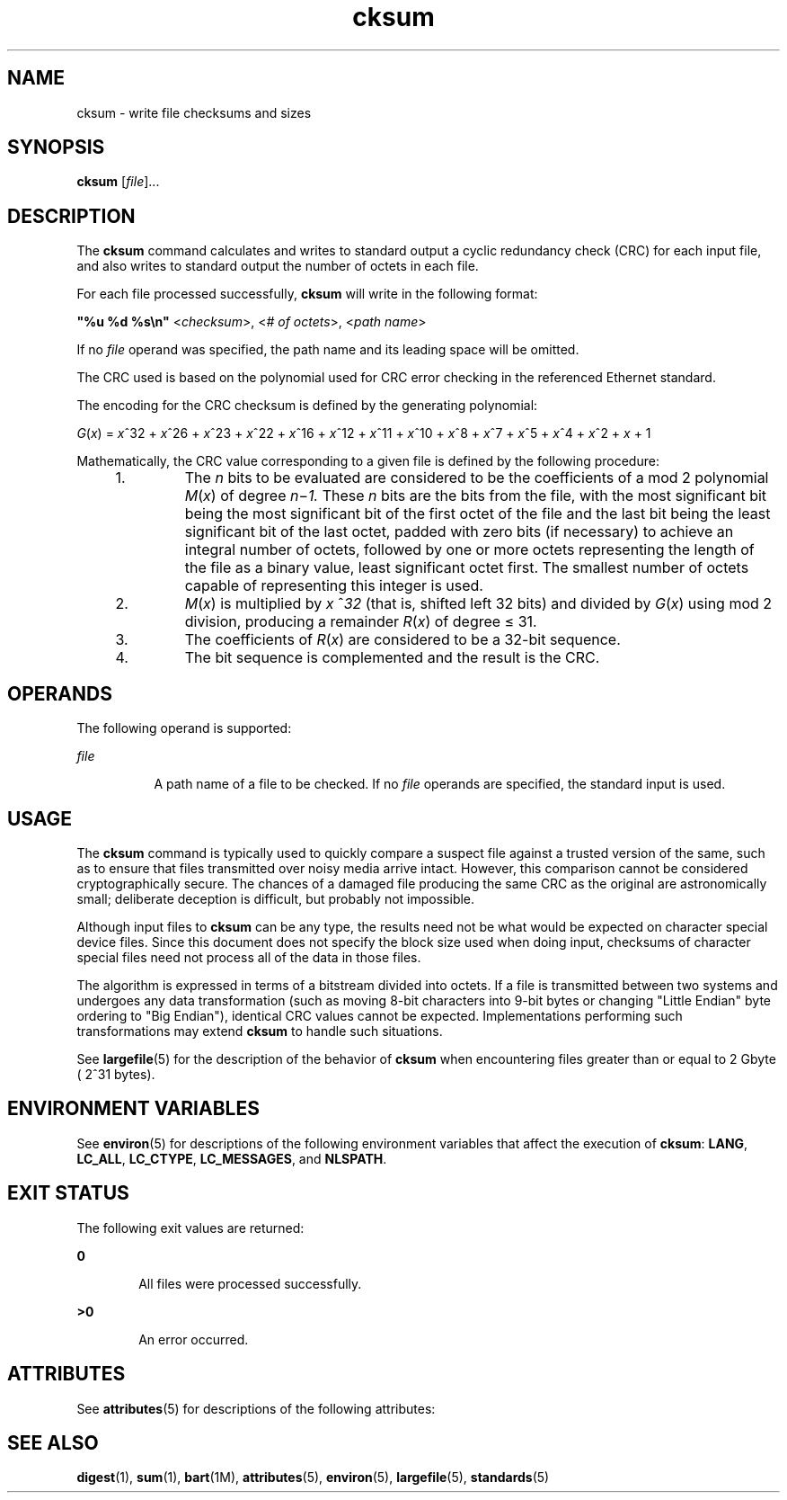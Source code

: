 '\" te
.\" Copyright (c) 1992, X/Open Company Limited All Rights Reserved
.\" Portions Copyright (c) 2006, Sun Microsystems, Inc. All Rights Reserved
.\" Copyright (c) 2012-2013, J. Schilling
.\" Copyright (c) 2013, Andreas Roehler
.\"
.\" Sun Microsystems, Inc. gratefully acknowledges The Open Group for
.\" permission to reproduce portions of its copyrighted documentation.
.\" Original documentation from The Open Group can be obtained online
.\" at http://www.opengroup.org/bookstore/.
.\"
.\" The Institute of Electrical and Electronics Engineers and The Open Group,
.\" have given us permission to reprint portions of their documentation.
.\"
.\" In the following statement, the phrase "this text" refers to portions
.\" of the system documentation.
.\"
.\" Portions of this text are reprinted and reproduced in electronic form in
.\" the Sun OS Reference Manual, from IEEE Std 1003.1, 2004 Edition, Standard
.\" for Information Technology -- Portable Operating System Interface (POSIX),
.\" The Open Group Base Specifications Issue 6, Copyright (C) 2001-2004 by the
.\" Institute of Electrical and Electronics Engineers, Inc and The Open Group.
.\" In the event of any discrepancy between these versions and the original
.\" IEEE and The Open Group Standard, the original IEEE and The Open Group
.\" Standard is the referee document.
.\"
.\" The original Standard can be obtained online at
.\" http://www.opengroup.org/unix/online.html.
.\"
.\" This notice shall appear on any product containing this material.
.\"
.\" CDDL HEADER START
.\"
.\" The contents of this file are subject to the terms of the
.\" Common Development and Distribution License ("CDDL"), version 1.0.
.\" You may only use this file in accordance with the terms of version
.\" 1.0 of the CDDL.
.\"
.\" A full copy of the text of the CDDL should have accompanied this
.\" source.  A copy of the CDDL is also available via the Internet at
.\" http://www.opensource.org/licenses/cddl1.txt
.\"
.\" When distributing Covered Code, include this CDDL HEADER in each
.\" file and include the License file at usr/src/OPENSOLARIS.LICENSE.
.\" If applicable, add the following below this CDDL HEADER, with the
.\" fields enclosed by brackets "[]" replaced with your own identifying
.\" information: Portions Copyright [yyyy] [name of copyright owner]
.\"
.\" CDDL HEADER END
.TH cksum 1 "1 Feb 1995" "SunOS 5.11" "User Commands"
.SH NAME
cksum \- write file checksums and sizes
.SH SYNOPSIS
.LP
.nf
\fBcksum\fR [\fIfile\fR]...
.fi

.SH DESCRIPTION
.sp
.LP
The
.B cksum
command calculates and writes to standard output a cyclic
redundancy check (CRC) for each input file, and also writes to standard
output the number of octets in each file.
.sp
.LP
For each file processed successfully,
.B cksum
will write in the
following format:
.sp
.LP
\fB"%u %d %s\en"\fR <\fIchecksum\fR>, <\fI# of octets\fR>, <\fIpath
name\fR>
.sp
.LP
If no
.I file
operand was specified, the path name and its leading space
will be omitted.
.sp
.LP
The CRC used is based on the polynomial used for CRC error checking in the
referenced Ethernet standard.
.sp
.LP
The encoding for the CRC checksum is defined by the generating
polynomial:
.sp
.LP
\fIG\|\fR(\fIx\fR) = \fIx\fR^32 + \fIx\fR^26 + \fIx\fR^23 + \fIx\fR^22 +
.IR x ^16
+
.IR x ^12
+
.IR x ^11
+ \fIx\fR^10 + \fIx\fR^8 + \fIx\fR^7 +
.IR x ^5
+
.IR x ^4
+
.IR x ^2
+
.I x
+ 1
.sp
.LP
Mathematically, the CRC value corresponding to a given file is defined by
the following procedure:
.RS +4
.TP
1.
The
.I n
bits to be evaluated are considered to be the coefficients of a
mod 2 polynomial \fIM\fR(\fIx\fR) of degree \fIn\fR\(mi\fI1.\fR These
.I n
bits are the bits from the file, with the most significant bit being
the most significant bit of the first octet of the file and the last bit
being the least significant bit of the last octet, padded with zero bits (if
necessary) to achieve an integral number of octets, followed by one or more
octets representing the length of the file as a binary value, least
significant octet first. The smallest number of octets capable of
representing this integer is used.
.RE
.RS +4
.TP
2.
\fIM\fR(\fIx\fR) is multiplied by
.I x
.RI ^ 32
(that is, shifted left
.RI "32 bits) and divided by " G ( x )
using mod 2 division, producing a
remainder
\fIR\fR(\fIx\fR) of degree \(<= 31.
.RE
.RS +4
.TP
3.
.RI "The coefficients of " R ( x )
are considered to be a 32-bit
sequence.
.RE
.RS +4
.TP
4.
The bit sequence is complemented and the result is the CRC.
.RE
.SH OPERANDS
.sp
.LP
The following operand is supported:
.sp
.ne 2
.mk
.na
.I file
.ad
.RS 8n
.rt
A path name of a file to be checked. If no
.I file
operands are
specified, the standard input is used.
.RE

.SH USAGE
.sp
.LP
The
.B cksum
command is typically used to quickly compare a suspect file
against a trusted version of the same, such as to ensure that files
transmitted over noisy media arrive intact. However, this comparison cannot
be considered cryptographically secure. The chances of a damaged file
producing the same CRC as the original are astronomically small; deliberate
deception is difficult, but probably not impossible.
.sp
.LP
Although input files to
.B cksum
can be any type, the results need not
be what would be expected on character special device files. Since this
document does not specify the block size used when doing input, checksums of
character special files need not process all of the data in those files.
.sp
.LP
The algorithm is expressed in terms of a bitstream divided into octets. If
a file is transmitted between two systems and undergoes any data
transformation (such as moving 8-bit characters into 9-bit bytes or changing
"Little Endian" byte ordering to "Big Endian"), identical CRC values cannot
be expected. Implementations performing such transformations may extend
.B cksum
to handle such situations.
.sp
.LP
See
.BR largefile (5)
for the description of the behavior of
.BR cksum
when encountering files greater than or equal to 2 Gbyte ( 2^31 bytes).
.SH ENVIRONMENT VARIABLES
.sp
.LP
See
.BR environ (5)
for descriptions of the following environment
variables that affect the execution of
.BR cksum :
.BR LANG ,
.BR LC_ALL ,
.BR LC_CTYPE ,
.BR LC_MESSAGES ,
and
.BR NLSPATH .
.SH EXIT STATUS
.sp
.LP
The following exit values are returned:
.sp
.ne 2
.mk
.na
.B 0
.ad
.RS 6n
.rt
All files were processed successfully.
.RE

.sp
.ne 2
.mk
.na
.B >0
.ad
.RS 6n
.rt
An error occurred.
.RE

.SH ATTRIBUTES
.sp
.LP
See
.BR attributes (5)
for descriptions of the following attributes:
.sp

.sp
.TS
tab() box;
cw(2.75i) |cw(2.75i)
lw(2.75i) |lw(2.75i)
.
ATTRIBUTE TYPEATTRIBUTE VALUE
_
AvailabilitySUNWcsu
_
Interface StabilityStandard
.TE

.SH SEE ALSO
.sp
.LP
.BR digest (1),
.BR sum (1),
.BR bart (1M),
.BR attributes (5),
.BR environ (5),
.BR largefile (5),
.BR standards (5)
